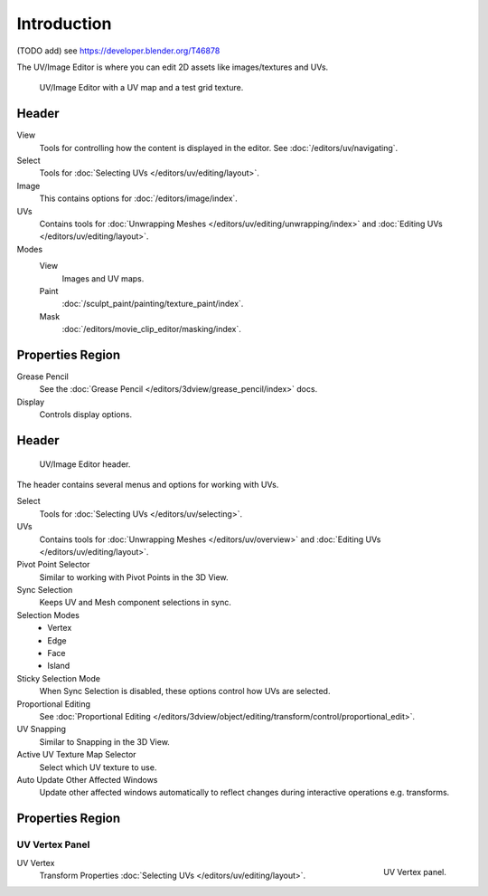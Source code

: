 
************
Introduction
************

(TODO add) see https://developer.blender.org/T46878

The UV/Image Editor is where you can edit 2D assets like images/textures and UVs.

.. Using the UV editor is explained more in-depth in the next sections.
   This is an overview of the tools found there.

.. figure:: /images/editors_uv-image_introduction_main.png

   UV/Image Editor with a UV map and a test grid texture.


Header
======

View
   Tools for controlling how the content is displayed in the editor.
   See :doc:`/editors/uv/navigating`.
Select
   Tools for :doc:`Selecting UVs </editors/uv/editing/layout>`.
Image
   This contains options for :doc:`/editors/image/index`.
UVs
   Contains tools for :doc:`Unwrapping Meshes </editors/uv/editing/unwrapping/index>`
   and :doc:`Editing UVs </editors/uv/editing/layout>`.

Modes
   View
      Images and UV maps.
   Paint
      :doc:`/sculpt_paint/painting/texture_paint/index`.
   Mask
      :doc:`/editors/movie_clip_editor/masking/index`.


Properties Region
=================

Grease Pencil
   See the :doc:`Grease Pencil </editors/3dview/grease_pencil/index>` docs.
Display
   Controls display options.


Header
======

.. figure:: /images/editors_uv-image_uv_introduction_texturing-header.png

   UV/Image Editor header.

The header contains several menus and options for working with UVs.

Select
   Tools for :doc:`Selecting UVs </editors/uv/selecting>`.
UVs
   Contains tools for :doc:`Unwrapping Meshes </editors/uv/overview>`
   and :doc:`Editing UVs </editors/uv/editing/layout>`.

Pivot Point Selector
   Similar to working with Pivot Points in the 3D View.
Sync Selection
   Keeps UV and Mesh component selections in sync.
Selection Modes
   - Vertex
   - Edge
   - Face
   - Island
Sticky Selection Mode
   When Sync Selection is disabled, these options control how UVs are selected.
Proportional Editing
   See :doc:`Proportional Editing </editors/3dview/object/editing/transform/control/proportional_edit>`.
UV Snapping
   Similar to Snapping in the 3D View.
Active UV Texture Map Selector
   Select which UV texture to use.
Auto Update Other Affected Windows
   Update other affected windows automatically to reflect changes during interactive operations e.g. transforms.


Properties Region
=================

UV Vertex Panel
---------------

.. figure:: /images/editors_uv-image_uv_introduction_uv-vertex.png
   :align: right

   UV Vertex panel.

UV Vertex
   Transform Properties :doc:`Selecting UVs </editors/uv/editing/layout>`.
